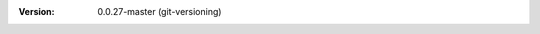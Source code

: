 
.. Id: git-versioning/0.0.27-master test/example/rst_field_version.rst

:Version: 0.0.27-master (git-versioning)

